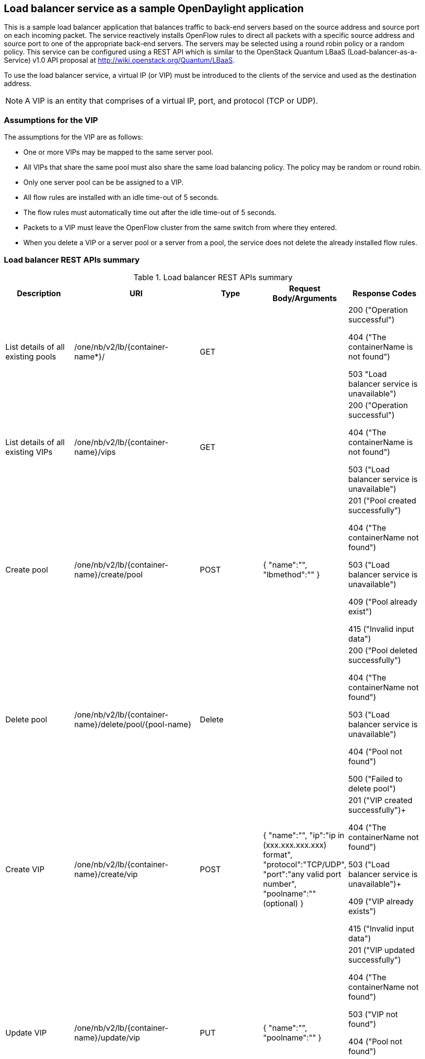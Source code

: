 == Load balancer service as a sample OpenDaylight application

This is a sample load balancer application that balances traffic to back-end servers based on the source address and source port on each incoming packet. The service reactively installs OpenFlow rules to direct all packets with a specific source address and source port to one of the appropriate back-end servers. The servers may be selected using a round robin policy or a random policy. This service can be configured using a REST API which is similar to the OpenStack Quantum LBaaS (Load-balancer-as-a-Service) v1.0 API proposal at http://wiki.openstack.org/Quantum/LBaaS.

To use the load balancer service, a virtual IP (or VIP) must be introduced to the clients of the service and used as the destination address. 

NOTE: A VIP is an entity that comprises of a virtual IP, port, and protocol (TCP or UDP).

=== Assumptions for the VIP

The assumptions for the VIP are as follows:

* One or more VIPs may be mapped to the same server pool. 

* All VIPs that share the same pool must also share the same load balancing policy. The policy may be random or round robin.

* Only one server pool can be be assigned to a VIP.

* All flow rules are installed with an idle time-out of 5 seconds.

* The flow rules must automatically time out after the idle time-out of 5 seconds.

* Packets to a VIP must leave the OpenFlow cluster from the same switch from where they entered.


* When you delete a VIP or a server pool or a server from a pool, the service does not delete the  already installed flow rules. 


=== Load balancer REST APIs summary

.Load balancer REST APIs summary

[cols="5*", options="header"]

|===

|Description  |URI   |Type |Request Body/Arguments |Response Codes

|List details of all existing pools

|/one/nb/v2/lb/{container-name*}/

|GET

| 


|200 ("Operation successful") +

404 ("The containerName is not found") +

503 "Load balancer service is unavailable")



|List details of all existing VIPs

|/one/nb/v2/lb/{container-name}/vips

|GET

|


|200 ("Operation successful") +

404 ("The containerName is not found") +

503 ("Load balancer service is unavailable")



|Create pool	

|/one/nb/v2/lb/{container-name}/create/pool


|POST


|{
"name":"",
"lbmethod":""
}

|201 ("Pool created successfully") +

404 ("The containerName not found") +

503 ("Load balancer service is unavailable") +

409 ("Pool already exist") +

415 ("Invalid input data") +
	

|Delete pool

|/one/nb/v2/lb/{container-name}/delete/pool/{pool-name}

|Delete

|


|200 ("Pool deleted successfully") + 

404 ("The containerName not found") +

503 ("Load balancer service is unavailable") +

404 ("Pool not found") +

500 ("Failed to delete pool")

|Create VIP

|/one/nb/v2/lb/{container-name}/create/vip

|POST

|{
"name":"", 
"ip":"ip in (xxx.xxx.xxx.xxx) format", 
"protocol":"TCP/UDP", 
"port":"any valid port number", 
"poolname":"" (optional) 
}

|201 ("VIP created successfully")+
 
404 ("The containerName not found") +

503 ("Load balancer service is unavailable")+
 
409 ("VIP already exists") +

415 ("Invalid input data")


|Update VIP

|/one/nb/v2/lb/{container-name}/update/vip

|PUT

|{ 
"name":"", 
"poolname":"" 
}

|201 ("VIP updated successfully") +

404 ("The containerName not found") +

503 ("VIP not found") +

404 ("Pool not found") +

405 ("Pool already attached to the VIP") +

415 ("Invalid input name")

|Delete VIP

|/one/nb/v2/lb/{container-name}/delete/vip/{vip-name}

|DELETE

|


|200 ("VIP deleted successfully") +

404 ("The containerName not found") +

503 ("Load balancer service is unavailable") +

404 ("VIP not found") +

500 ("Failed to delete VIP") 


|Create pool member


|/one/nb/v2/lb/{container-name}/create/poolmember


|POST

|{ 
"name":"", 
"ip":"ip in (xxx.xxx.xxx.xxx) format", 
"poolname":"existing pool name" 
}


|201 ("Pool member created successfully") +
 
404 ("The containerName not found") +

503 ("Load balancer service is unavailable") +

404 ("Pool not found") +

409 ("Pool member already exists") +

415 ("Invalid input data") +
	

|Delete pool member	

|/one/nb/v2/lb/{container-name}/delete/poolmember/{pool-member-name}/{pool-name}

|DELETE

|

|200 ("Pool member deleted successfully") +

404 ("The containerName not found") +

503 ("Load balancer service is unavailable") +

404 ("Pool member not found") +

404 ("Pool not found")

|===


NOTE: Current implementation of OpenDaylight uses `default` as a container name. Property `name` of each individual entity must be unique.

=== Starting the load balancer

. Start the OpenDaylight controller. Ensure that the *samples.loadbalancer* and *samples.loadbalancer.northbound* modules are loaded by the controller.

. Create any mininet topology and connect it to the controller. For this example, assume a tree topology with *depth=2* and *fanout=4*. This topology creates 16 hosts, 4 edge switches each connected to 4 hosts, and 1 core switch connected to all the 4 edge switches. You can use the following command to start mininet with this tree topology.

[literal]

mn --topo=tree,2,4 --controller=remote,ip=<Host IP where controller is running>,port=6633

This default tree topology assigns ip addresses from 10.0.0.1 to 10.0.0.16/8 IP to its 16 hosts.

[start=3]

. Add a default gateway in OpenDaylight for the mininet network as mentioned in the following URL: https://wiki.opendaylight.org/view/OpenDaylight_Controller:Installation

.  Run the command *pingall* in mininet and make sure that all the hosts are reachable from each other.

. Create the load balancer pool with round robin load balancing policy as follows:

[literal]

curl --user "admin":"admin" -H "Accept: application/json" -H "Content-type: application/json" -X POST
http://<Controller_IP>:8080/one/nb/v2/lb/default/create/pool -d '{"name":"PoolRR","lbmethod":"roundrobin"}'

[start=6]
. Create the load balancer VIP as follows:

[literal]
curl --user "admin":"admin" -H "Accept: application/json" -H "Content-type: application/json" -X POST
http://<Controller_IP>:8080/one/nb/v2/lb/default/create/vip -d '{"name":"VIP-RR","ip":"10.0.0.20","protocol":"TCP","port":"5550","poolname":"PoolRR"}'

Pool-name data in the REST call above is optional. In case no pool exists while creating the VIP, you can attach the pool at a later point of time by using the following REST call:

[literal]
curl --user "admin":"admin" -H "Accept: application/json" -H "Content-type: application/json" -X PUT
http://<Controller_IP>:8080/one/nb/v2/lb/default/update/vip -d '{"name":"VIP-RR","poolname":"PoolRR"}'


[start=7]
. Add pool members to the load balancer pool. Host H1 (10.0.0.1) will be used as a source or client that sends traffic to the VIP.

[literal]
curl --user "admin":"admin" -H "Accept: application/json" -H "Content-type: application/json" -X POST
http://<Controller_IP>:8080/one/nb/v2/lb/default/create/poolmember -d '{"name":"PM2","ip":"10.0.0.2","poolname":"PoolRR"}'
curl --user "admin":"admin" -H "Accept: application/json" -H "Content-type: application/json" -X POST
http://<Controller_IP>:8080/one/nb/v2/lb/default/create/poolmember -d '{"name":"PM3","ip":"10.0.0.3","poolname":"PoolRR"}'

Similarly you can add all the remaining 13 hosts to the pool.

[start=8]
. Since the VIP created in step 6 does not exist in the network, the  controller does not resolve the ARP for the IP of the VIP. The load balancer application assumes that if the VIP is configured and exposed by the user to an internal or external network. Packets that are destined to the VIP's IP address gets routed to it through external mechanisms. For this example, we can locally resolve the ARP for the VIP's IP, by adding static entry to the ARP table of the client or source host. The steps below takes you through details of how to accomplish the step.

==== Locally resolving ARP for the VIP's IP

. Spawn xterm for hosts h1 to h4 from the mininet prompt.

. Add static ARP entry for VIP's IP address in the host h1 ARP cache. Run the following command in the h1 xterm window to add the ARP entry.

[literal]
arp -s 10.0.0.20 00:00:10:00:00:20

[start=3]

. On h1, start iperf client that sends traffic to the virtual ip address.

[literal]
iperf -c 10.0.0.20 -p 5550

The iperf client connects to the iperf server running on host h2.

[start=4]

.  After the previous test of iperf finishes, trigger the iperf client again. The iperf client   connects to the iperf server running on host h3. Similarly, in the next iteration, it connects to the h4 node in round robin fashion.

Similarly, you can try the random load balancing policy by creating the load balancer pool with `random` policy. 


=== Cleaning the load balancer entity

You can run the following curl commands to clean up the load balancer entities you created in the previous section.

==== Deleting pool members

Delete pool members by running the command below:

[literal]

curl --user "admin":"admin"  -H "Accept: application/json" -H "Content-type: application/json" -X DELETE
http://<Controller_IP>:8080/one/nb/v2/lb/default/delete/poolmember/PM2/PoolRR'

You can delete the remaining pool members similarly.

==== Deleting VIP

Delete VIP by running the command below:

[literal]

curl --user "admin":"admin"  -H "Accept: application/json" -H "Content-type: application/json" -X DELETE
http://<Controller_IP>:8080/one/nb/v2/lb/default/delete/vip/VIP-RR


==== Deleting pool

Delete pool by running the command below:

[literal]
curl --user "admin":"admin"  -H "Accept: application/json" -H "Content-type: application/json" -X DELETE
http://<Controller_IP>:8080/one/nb/v2/lb/default/delete/pool/PoolRR

